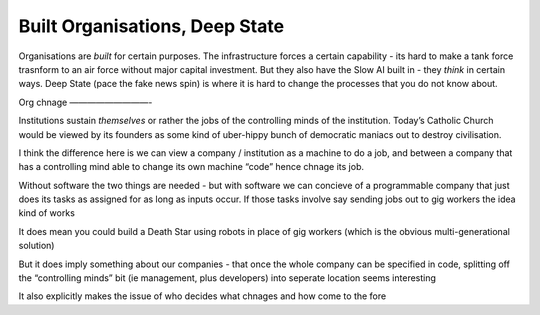 Built Organisations, Deep State
-------------------------------

Organisations are *built* for certain purposes. The infrastructure forces a certain capability - its hard to make a tank force trasnform to an air force without major capital investment.  But they also have the Slow AI built in - they *think* in certain ways.  Deep State (pace the fake news spin) is where it is hard to change the processes that you do not know about. 

Org chnage
—————————-

Institutions sustain *themselves* or rather the jobs of the controlling minds of the institution.  Today’s Catholic Church would be viewed by its founders as some kind of uber-hippy bunch of democratic maniacs out to destroy civilisation.

I think the difference here is we can view a company / institution as a machine to do a job, and between a company that has a controlling mind able to change its own machine “code” hence chnage its job.

Without software the two things are needed - but with software we can concieve of a programmable company that just does its tasks as assigned for as long as inputs occur.  If those tasks involve say sending jobs out to gig workers the idea kind of works

It does mean you could build a Death Star using robots in place of gig workers (which is the obvious multi-generational solution)

But it does imply something about our companies - that once the whole company can be specified in code, splitting off the “controlling minds” bit (ie management, plus developers) into seperate location seems interesting

It also explicitly makes the issue of who decides what chnages and how come to the fore

